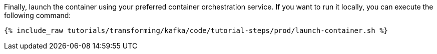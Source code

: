 Finally, launch the container using your preferred container orchestration service. If you want to run it locally, you can execute the following command:

+++++
<pre class="snippet"><code class="shell">{% include_raw tutorials/transforming/kafka/code/tutorial-steps/prod/launch-container.sh %}</code></pre>
+++++